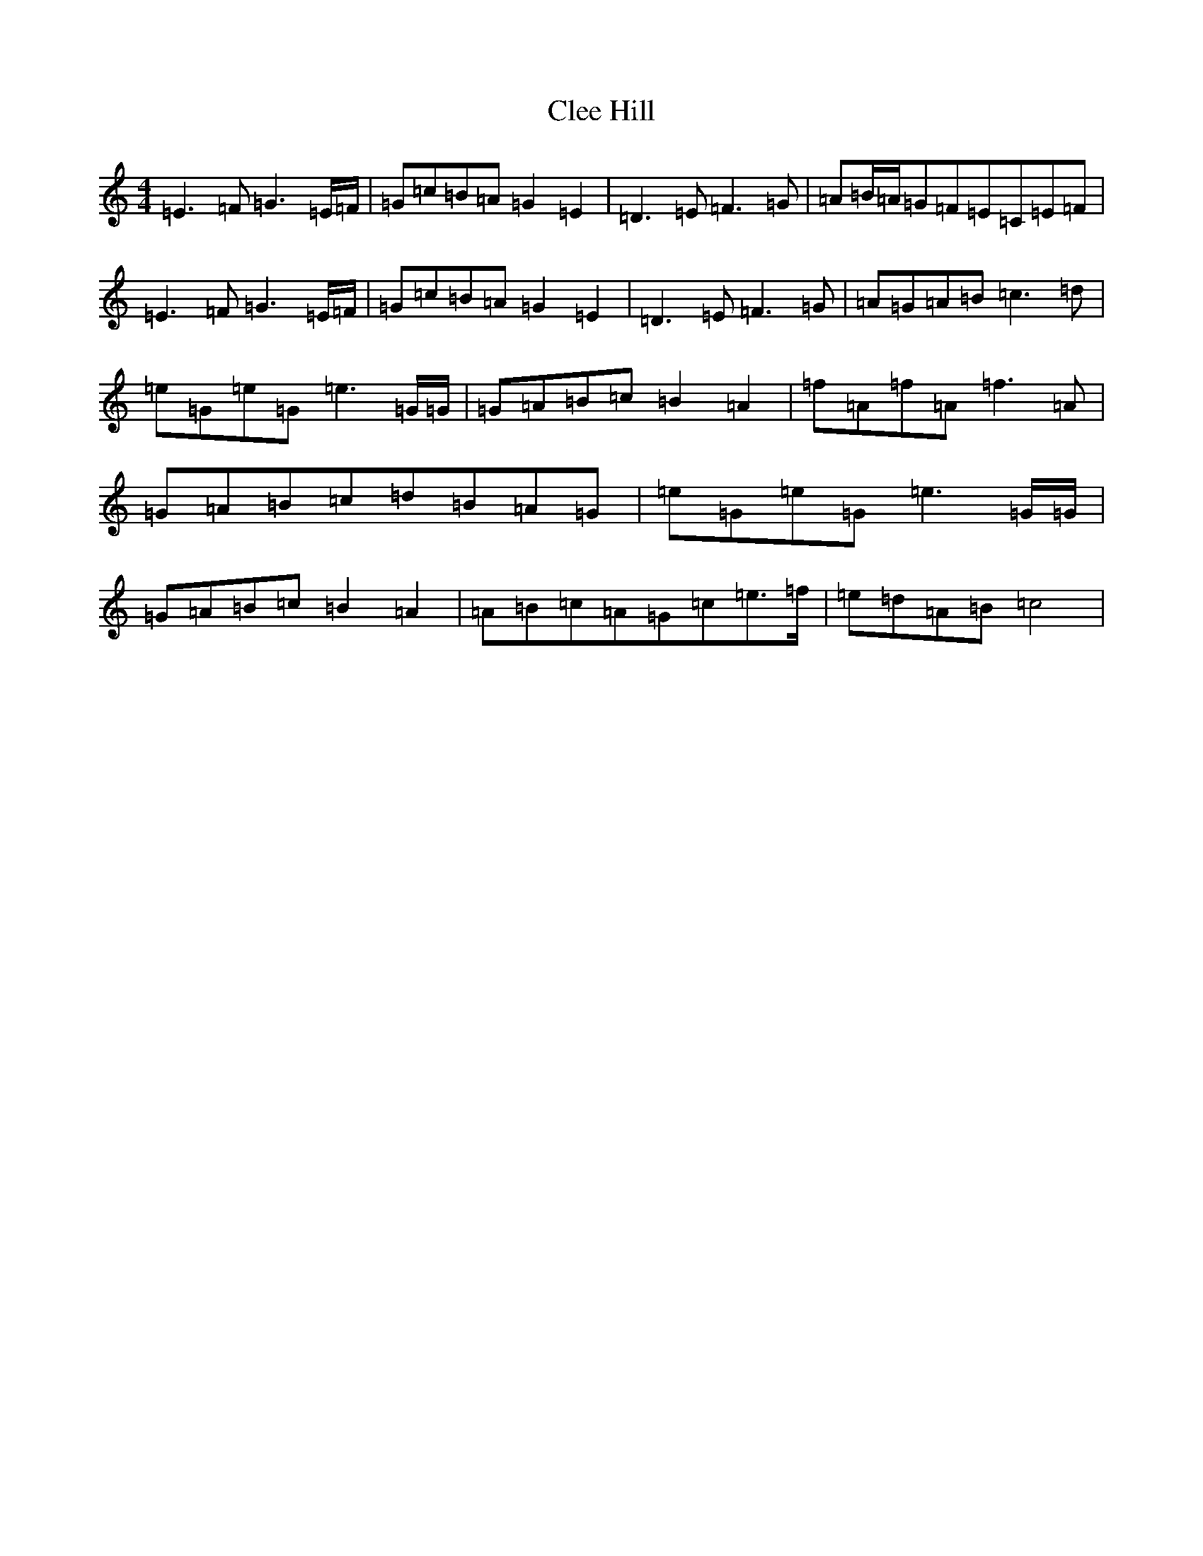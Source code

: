 X: 3757
T: Clee Hill
S: https://thesession.org/tunes/8742#setting8742
R: march
M:4/4
L:1/8
K: C Major
=E3=F=G3=E/2=F/2|=G=c=B=A=G2=E2|=D3=E=F3=G|=A=B/2=A/2=G=F=E=C=E=F|=E3=F=G3=E/2=F/2|=G=c=B=A=G2=E2|=D3=E=F3=G|=A=G=A=B=c3=d|=e=G=e=G=e3=G/2=G/2|=G=A=B=c=B2=A2|=f=A=f=A=f3=A|=G=A=B=c=d=B=A=G|=e=G=e=G=e3=G/2=G/2|=G=A=B=c=B2=A2|=A=B=c=A=G=c=e>=f|=e=d=A=B=c4|